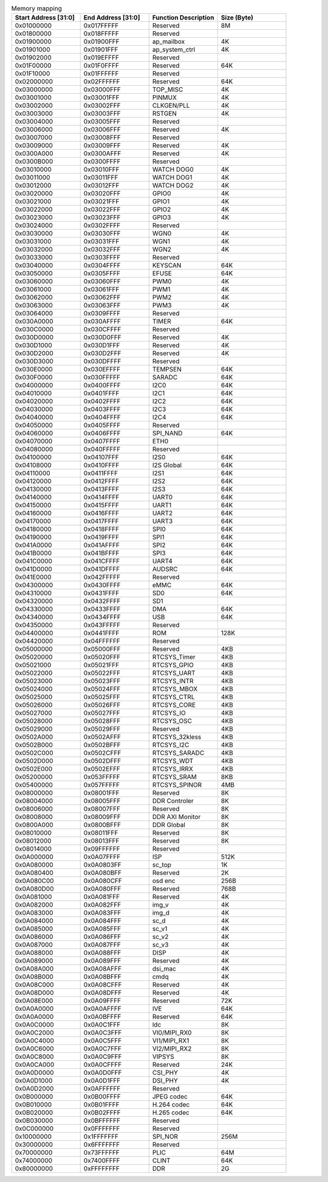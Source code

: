 .. _table_memory_map_sg2000:
.. table:: Memory mapping
	:widths: 1 1 1 1

	+---------------+-------------+---------------------------+-----------+
	| Start Address | End Address | Function Description      | Size      |
	| [31:0]        | [31:0]      |                           | (Byte)    |
	+===============+=============+===========================+===========+
	| 0x01000000    | 0x017FFFFF  | Reserved                  | 8M        |
	+---------------+-------------+---------------------------+-----------+
	| 0x01800000    | 0x018FFFFF  | Reserved                  |           |
	+---------------+-------------+---------------------------+-----------+
	| 0x01900000    | 0x01900FFF  | ap_mailbox                | 4K        |
	+---------------+-------------+---------------------------+-----------+
	| 0x01901000    | 0x01901FFF  | ap_system_ctrl            | 4K        |
	+---------------+-------------+---------------------------+-----------+
	| 0x01902000    | 0x019EFFFF  | Reserved                  |           |
	+---------------+-------------+---------------------------+-----------+
	| 0x01F00000    | 0x01F0FFFF  | Reserved                  | 64K       |
	+---------------+-------------+---------------------------+-----------+
	| 0x01F10000    | 0x01FFFFFF  | Reserved                  |           |
	+---------------+-------------+---------------------------+-----------+
	| 0x02000000    | 0x02FFFFFF  | Reserved                  | 64K       |
	+---------------+-------------+---------------------------+-----------+
	| 0x03000000    | 0x03000FFF  | TOP_MISC                  | 4K        |
	+---------------+-------------+---------------------------+-----------+
	| 0x03001000    | 0x03001FFF  | PINMUX                    | 4K        |
	+---------------+-------------+---------------------------+-----------+
	| 0x03002000    | 0x03002FFF  | CLKGEN/PLL                | 4K        |
	+---------------+-------------+---------------------------+-----------+
	| 0x03003000    | 0x03003FFF  | RSTGEN                    | 4K        |
	+---------------+-------------+---------------------------+-----------+
	| 0x03004000    | 0x03005FFF  | Reserved                  |           |
	+---------------+-------------+---------------------------+-----------+
	| 0x03006000    | 0x03006FFF  | Reserved                  | 4K        |
	+---------------+-------------+---------------------------+-----------+
	| 0x03007000    | 0x03008FFF  | Reserved                  |           |
	+---------------+-------------+---------------------------+-----------+
	| 0x03009000    | 0x03009FFF  | Reserved                  | 4K        |
	+---------------+-------------+---------------------------+-----------+
	| 0x0300A000    | 0x0300AFFF  | Reserved                  | 4K        |
	+---------------+-------------+---------------------------+-----------+
	| 0x0300B000    | 0x0300FFFF  | Reserved                  |           |
	+---------------+-------------+---------------------------+-----------+
	| 0x03010000    | 0x03010FFF  | WATCH DOG0                | 4K        |
	+---------------+-------------+---------------------------+-----------+
	| 0x03011000    | 0x03011FFF  | WATCH DOG1                | 4K        |
	+---------------+-------------+---------------------------+-----------+
	| 0x03012000    | 0x03012FFF  | WATCH DOG2                | 4K        |
	+---------------+-------------+---------------------------+-----------+
	| 0x03020000    | 0x03020FFF  | GPIO0                     | 4K        |
	+---------------+-------------+---------------------------+-----------+
	| 0x03021000    | 0x03021FFF  | GPIO1                     | 4K        |
	+---------------+-------------+---------------------------+-----------+
	| 0x03022000    | 0x03022FFF  | GPIO2                     | 4K        |
	+---------------+-------------+---------------------------+-----------+
	| 0x03023000    | 0x03023FFF  | GPIO3                     | 4K        |
	+---------------+-------------+---------------------------+-----------+
	| 0x03024000    | 0x0302FFFF  | Reserved                  |           |
	+---------------+-------------+---------------------------+-----------+
	| 0x03030000    | 0x03030FFF  | WGN0                      | 4K        |
	+---------------+-------------+---------------------------+-----------+
	| 0x03031000    | 0x03031FFF  | WGN1                      | 4K        |
	+---------------+-------------+---------------------------+-----------+
	| 0x03032000    | 0x03032FFF  | WGN2                      | 4K        |
	+---------------+-------------+---------------------------+-----------+
	| 0x03033000    | 0x0303FFFF  | Reserved                  |           |
	+---------------+-------------+---------------------------+-----------+
	| 0x03040000    | 0x0304FFFF  | KEYSCAN                   | 64K       |
	+---------------+-------------+---------------------------+-----------+
	| 0x03050000    | 0x0305FFFF  | EFUSE                     | 64K       |
	+---------------+-------------+---------------------------+-----------+
	| 0x03060000    | 0x03060FFF  | PWM0                      | 4K        |
	+---------------+-------------+---------------------------+-----------+
	| 0x03061000    | 0x03061FFF  | PWM1                      | 4K        |
	+---------------+-------------+---------------------------+-----------+
	| 0x03062000    | 0x03062FFF  | PWM2                      | 4K        |
	+---------------+-------------+---------------------------+-----------+
	| 0x03063000    | 0x03063FFF  | PWM3                      | 4K        |
	+---------------+-------------+---------------------------+-----------+
	| 0x03064000    | 0x0309FFFF  | Reserved                  |           |
	+---------------+-------------+---------------------------+-----------+
	| 0x030A0000    | 0x030AFFFF  | TIMER                     | 64K       |
	+---------------+-------------+---------------------------+-----------+
	| 0x030C0000    | 0x030CFFFF  | Reserved                  |           |
	+---------------+-------------+---------------------------+-----------+
	| 0x030D0000    | 0x030D0FFF  | Reserved                  | 4K        |
	+---------------+-------------+---------------------------+-----------+
	| 0x030D1000    | 0x030D1FFF  | Reserved                  | 4K        |
	+---------------+-------------+---------------------------+-----------+
	| 0x030D2000    | 0x030D2FFF  | Reserved                  | 4K        |
	+---------------+-------------+---------------------------+-----------+
	| 0x030D3000    | 0x030DFFFF  | Reserved                  |           |
	+---------------+-------------+---------------------------+-----------+
	| 0x030E0000    | 0x030EFFFF  | TEMPSEN                   | 64K       |
	+---------------+-------------+---------------------------+-----------+
	| 0x030F0000    | 0x030FFFFF  | SARADC                    | 64K       |
	+---------------+-------------+---------------------------+-----------+
	| 0x04000000    | 0x0400FFFF  | I2C0                      | 64K       |
	+---------------+-------------+---------------------------+-----------+
	| 0x04010000    | 0x0401FFFF  | I2C1                      | 64K       |
	+---------------+-------------+---------------------------+-----------+
	| 0x04020000    | 0x0402FFFF  | I2C2                      | 64K       |
	+---------------+-------------+---------------------------+-----------+
	| 0x04030000    | 0x0403FFFF  | I2C3                      | 64K       |
	+---------------+-------------+---------------------------+-----------+
	| 0x04040000    | 0x0404FFFF  | I2C4                      | 64K       |
	+---------------+-------------+---------------------------+-----------+
	| 0x04050000    | 0x0405FFFF  | Reserved                  |           |
	+---------------+-------------+---------------------------+-----------+
	| 0x04060000    | 0x0406FFFF  | SPI_NAND                  | 64K       |
	+---------------+-------------+---------------------------+-----------+
	| 0x04070000    | 0x0407FFFF  | ETH0                      |           |
	+---------------+-------------+---------------------------+-----------+
	| 0x04080000    | 0x040FFFFF  | Reserved                  |           |
	+---------------+-------------+---------------------------+-----------+
	| 0x04100000    | 0x04107FFF  | I2S0                      | 64K       |
	+---------------+-------------+---------------------------+-----------+
	| 0x04108000    | 0x0410FFFF  | I2S Global                | 64K       |
	+---------------+-------------+---------------------------+-----------+
	| 0x04110000    | 0x0411FFFF  | I2S1                      | 64K       |
	+---------------+-------------+---------------------------+-----------+
	| 0x04120000    | 0x0412FFFF  | I2S2                      | 64K       |
	+---------------+-------------+---------------------------+-----------+
	| 0x04130000    | 0x0413FFFF  | I2S3                      | 64K       |
	+---------------+-------------+---------------------------+-----------+
	| 0x04140000    | 0x0414FFFF  | UART0                     | 64K       |
	+---------------+-------------+---------------------------+-----------+
	| 0x04150000    | 0x0415FFFF  | UART1                     | 64K       |
	+---------------+-------------+---------------------------+-----------+
	| 0x04160000    | 0x0416FFFF  | UART2                     | 64K       |
	+---------------+-------------+---------------------------+-----------+
	| 0x04170000    | 0x0417FFFF  | UART3                     | 64K       |
	+---------------+-------------+---------------------------+-----------+
	| 0x04180000    | 0x0418FFFF  | SPI0                      | 64K       |
	+---------------+-------------+---------------------------+-----------+
	| 0x04190000    | 0x0419FFFF  | SPI1                      | 64K       |
	+---------------+-------------+---------------------------+-----------+
	| 0x041A0000    | 0x041AFFFF  | SPI2                      | 64K       |
	+---------------+-------------+---------------------------+-----------+
	| 0x041B0000    | 0x041BFFFF  | SPI3                      | 64K       |
	+---------------+-------------+---------------------------+-----------+
	| 0x041C0000    | 0x041CFFFF  | UART4                     | 64K       |
	+---------------+-------------+---------------------------+-----------+
	| 0x041D0000    | 0x041DFFFF  | AUDSRC                    | 64K       |
	+---------------+-------------+---------------------------+-----------+
	| 0x041E0000    | 0x042FFFFF  | Reserved                  |           |
	+---------------+-------------+---------------------------+-----------+
	| 0x04300000    | 0x0430FFFF  | eMMC                      | 64K       |
	+---------------+-------------+---------------------------+-----------+
	| 0x04310000    | 0x0431FFFF  | SD0                       | 64K       |
	+---------------+-------------+---------------------------+-----------+
	| 0x04320000    | 0x0432FFFF  | SD1                       |           |
	+---------------+-------------+---------------------------+-----------+
	| 0x04330000    | 0x0433FFFF  | DMA                       | 64K       |
	+---------------+-------------+---------------------------+-----------+
	| 0x04340000    | 0x0434FFFF  | USB                       | 64K       |
	+---------------+-------------+---------------------------+-----------+
	| 0x04350000    | 0x043FFFFF  | Reserved                  |           |
	+---------------+-------------+---------------------------+-----------+
	| 0x04400000    | 0x0441FFFF  | ROM                       | 128K      |
	+---------------+-------------+---------------------------+-----------+
	| 0x04420000    | 0x04FFFFFF  | Reserved                  |           |
	+---------------+-------------+---------------------------+-----------+
	| 0x05000000    | 0x05000FFF  | Reserved                  | 4KB       |
	+---------------+-------------+---------------------------+-----------+
	| 0x05020000    | 0x05020FFF  | RTCSYS_Timer              | 4KB       |
	+---------------+-------------+---------------------------+-----------+
	| 0x05021000    | 0x05021FFF  | RTCSYS_GPIO               | 4KB       |
	+---------------+-------------+---------------------------+-----------+
	| 0x05022000    | 0x05022FFF  | RTCSYS_UART               | 4KB       |
	+---------------+-------------+---------------------------+-----------+
	| 0x05023000    | 0x05023FFF  | RTCSYS_INTR               | 4KB       |
	+---------------+-------------+---------------------------+-----------+
	| 0x05024000    | 0x05024FFF  | RTCSYS_MBOX               | 4KB       |
	+---------------+-------------+---------------------------+-----------+
	| 0x05025000    | 0x05025FFF  | RTCSYS_CTRL               | 4KB       |
	+---------------+-------------+---------------------------+-----------+
	| 0x05026000    | 0x05026FFF  | RTCSYS_CORE               | 4KB       |
	+---------------+-------------+---------------------------+-----------+
	| 0x05027000    | 0x05027FFF  | RTCSYS_IO                 | 4KB       |
	+---------------+-------------+---------------------------+-----------+
	| 0x05028000    | 0x05028FFF  | RTCSYS_OSC                | 4KB       |
	+---------------+-------------+---------------------------+-----------+
	| 0x05029000    | 0x05029FFF  | Reserved                  | 4KB       |
	+---------------+-------------+---------------------------+-----------+
	| 0x0502A000    | 0x0502AFFF  | RTCSYS_32kless            | 4KB       |
	+---------------+-------------+---------------------------+-----------+
	| 0x0502B000    | 0x0502BFFF  | RTCSYS_I2C                | 4KB       |
	+---------------+-------------+---------------------------+-----------+
	| 0x0502C000    | 0x0502CFFF  | RTCSYS_SARADC             | 4KB       |
	+---------------+-------------+---------------------------+-----------+
	| 0x0502D000    | 0x0502DFFF  | RTCSYS_WDT                | 4KB       |
	+---------------+-------------+---------------------------+-----------+
	| 0x0502E000    | 0x0502EFFF  | RTCSYS_IRRX               | 4KB       |
	+---------------+-------------+---------------------------+-----------+
	| 0x05200000    | 0x053FFFFF  | RTCSYS_SRAM               | 8KB       |
	+---------------+-------------+---------------------------+-----------+
	| 0x05400000    | 0x057FFFFF  | RTCSYS_SPINOR             | 4MB       |
	+---------------+-------------+---------------------------+-----------+
	| 0x08000000    | 0x08001FFF  | Reserved                  | 8K        |
	+---------------+-------------+---------------------------+-----------+
	| 0x08004000    | 0x08005FFF  | DDR Controler             | 8K        |
	+---------------+-------------+---------------------------+-----------+
	| 0x08006000    | 0x08007FFF  | Reserved                  | 8K        |
	+---------------+-------------+---------------------------+-----------+
	| 0x08008000    | 0x08009FFF  | DDR AXI Monitor           | 8K        |
	+---------------+-------------+---------------------------+-----------+
	| 0x0800A000    | 0x0800BFFF  | DDR Global                | 8K        |
	+---------------+-------------+---------------------------+-----------+
	| 0x08010000    | 0x08011FFF  | Reserved                  | 8K        |
	+---------------+-------------+---------------------------+-----------+
	| 0x08012000    | 0x08013FFF  | Reserved                  | 8K        |
	+---------------+-------------+---------------------------+-----------+
	| 0x08014000    | 0x09FFFFFF  | Reserved                  |           |
	+---------------+-------------+---------------------------+-----------+
	| 0x0A000000    | 0x0A07FFFF  | ISP                       | 512K      |
	+---------------+-------------+---------------------------+-----------+
	| 0x0A080000    | 0x0A0803FF  | sc_top                    | 1K        |
	+---------------+-------------+---------------------------+-----------+
	| 0x0A080400    | 0x0A080BFF  | Reserved                  | 2K        |
	+---------------+-------------+---------------------------+-----------+
	| 0x0A080C00    | 0x0A080CFF  | osd enc                   | 256B      |
	+---------------+-------------+---------------------------+-----------+
	| 0x0A080D00    | 0x0A080FFF  | Reserved                  | 768B      |
	+---------------+-------------+---------------------------+-----------+
	| 0x0A081000    | 0x0A081FFF  | Reserved                  | 4K        |
	+---------------+-------------+---------------------------+-----------+
	| 0x0A082000    | 0x0A082FFF  | img_v                     | 4K        |
	+---------------+-------------+---------------------------+-----------+
	| 0x0A083000    | 0x0A083FFF  | img_d                     | 4K        |
	+---------------+-------------+---------------------------+-----------+
	| 0x0A084000    | 0x0A084FFF  | sc_d                      | 4K        |
	+---------------+-------------+---------------------------+-----------+
	| 0x0A085000    | 0x0A085FFF  | sc_v1                     | 4K        |
	+---------------+-------------+---------------------------+-----------+
	| 0x0A086000    | 0x0A086FFF  | sc_v2                     | 4K        |
	+---------------+-------------+---------------------------+-----------+
	| 0x0A087000    | 0x0A087FFF  | sc_v3                     | 4K        |
	+---------------+-------------+---------------------------+-----------+
	| 0x0A088000    | 0x0A088FFF  | DISP                      | 4K        |
	+---------------+-------------+---------------------------+-----------+
	| 0x0A089000    | 0x0A089FFF  | Reserved                  | 4K        |
	+---------------+-------------+---------------------------+-----------+
	| 0x0A08A000    | 0x0A08AFFF  | dsi_mac                   | 4K        |
	+---------------+-------------+---------------------------+-----------+
	| 0x0A08B000    | 0x0A08BFFF  | cmdq                      | 4K        |
	+---------------+-------------+---------------------------+-----------+
	| 0x0A08C000    | 0x0A08CFFF  | Reserved                  | 4K        |
	+---------------+-------------+---------------------------+-----------+
	| 0x0A08D000    | 0x0A08DFFF  | Reserved                  | 4K        |
	+---------------+-------------+---------------------------+-----------+
	| 0x0A08E000    | 0x0A09FFFF  | Reserved                  | 72K       |
	+---------------+-------------+---------------------------+-----------+
	| 0x0A0A0000    | 0x0A0AFFFF  | IVE                       | 64K       |
	+---------------+-------------+---------------------------+-----------+
	| 0x0A0A0000    | 0x0A0BFFFF  | Reserved                  | 64K       |
	+---------------+-------------+---------------------------+-----------+
	| 0x0A0C0000    | 0x0A0C1FFF  | ldc                       | 8K        |
	+---------------+-------------+---------------------------+-----------+
	| 0x0A0C2000    | 0x0A0C3FFF  | VI0/MIPI_RX0              | 8K        |
	+---------------+-------------+---------------------------+-----------+
	| 0x0A0C4000    | 0x0A0C5FFF  | VI1/MIPI_RX1              | 8K        |
	+---------------+-------------+---------------------------+-----------+
	| 0x0A0C6000    | 0x0A0C7FFF  | VI2/MIPI_RX2              | 8K        |
	+---------------+-------------+---------------------------+-----------+
	| 0x0A0C8000    | 0x0A0C9FFF  | VIPSYS                    | 8K        |
	+---------------+-------------+---------------------------+-----------+
	| 0x0A0CA000    | 0x0A0CFFFF  | Reserved                  | 24K       |
	+---------------+-------------+---------------------------+-----------+
	| 0x0A0D0000    | 0x0A0D0FFF  | CSI_PHY                   | 4K        |
	+---------------+-------------+---------------------------+-----------+
	| 0x0A0D1000    | 0x0A0D1FFF  | DSI_PHY                   | 4K        |
	+---------------+-------------+---------------------------+-----------+
	| 0x0A0D2000    | 0x0AFFFFFF  | Reserved                  |           |
	+---------------+-------------+---------------------------+-----------+
	| 0x0B000000    | 0x0B00FFFF  | JPEG codec                | 64K       |
	+---------------+-------------+---------------------------+-----------+
	| 0x0B010000    | 0x0B01FFFF  | H.264 codec               | 64K       |
	+---------------+-------------+---------------------------+-----------+
	| 0x0B020000    | 0x0B02FFFF  | H.265 codec               | 64K       |
	+---------------+-------------+---------------------------+-----------+
	| 0x0B030000    | 0x0BFFFFFF  | Reserved                  |           |
	+---------------+-------------+---------------------------+-----------+
	| 0x0C000000    | 0x0FFFFFFF  | Reserved                  |           |
	+---------------+-------------+---------------------------+-----------+
	| 0x10000000    | 0x1FFFFFFF  | SPI_NOR                   | 256M      |
	+---------------+-------------+---------------------------+-----------+
	| 0x30000000    | 0x6FFFFFFF  | Reserved                  |           |
	+---------------+-------------+---------------------------+-----------+
	| 0x70000000    | 0x73FFFFFF  | PLIC                      | 64M       |
	+---------------+-------------+---------------------------+-----------+
	| 0x74000000    | 0x7400FFFF  | CLINT                     | 64K       |
	+---------------+-------------+---------------------------+-----------+
	| 0x80000000    | 0xFFFFFFFF  | DDR                       | 2G        |
	+---------------+-------------+---------------------------+-----------+
